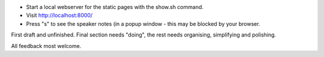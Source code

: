 * Start a local webserver for the static pages with the show.sh command.
* Visit http://localhost:8000/
* Press "s" to see the speaker notes (in a popup window - this may be blocked by your browser.

First draft and unfinished. Final section needs "doing", the rest needs organising, simplifying and polishing.

All feedback most welcome.
